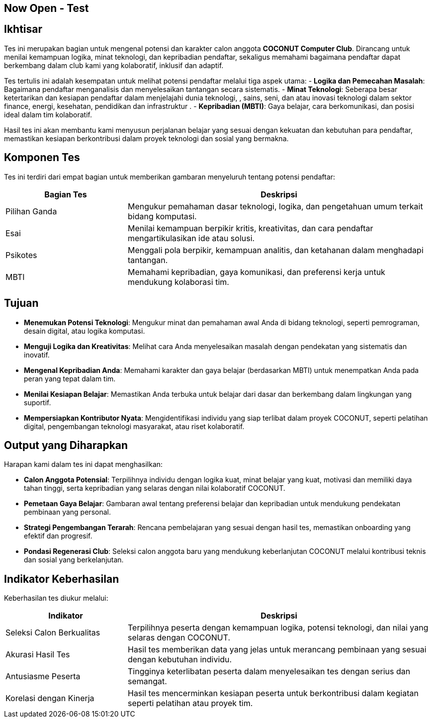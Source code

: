 == Now Open - Test
:navtitle: Tes Tertulis - COCONUT
:description: Tahapan tes tertulis dalam proses rekrutmen anggota COCONUT Computer Club
:keywords: COCONUT, rekrutmen, tes tertulis, teknologi, logika, MBTI

== Ikhtisar
Tes ini merupakan bagian untuk mengenal potensi dan karakter calon anggota *COCONUT Computer Club*. Dirancang untuk menilai kemampuan logika, minat teknologi, dan kepribadian pendaftar, sekaligus memahami bagaimana pendaftar dapat berkembang dalam club kami yang kolaboratif, inklusif dan adaptif.

Tes tertulis ini adalah kesempatan untuk melihat potensi pendaftar melalui tiga aspek utama:
- **Logika dan Pemecahan Masalah**: Bagaimana pendaftar menganalisis dan menyelesaikan tantangan secara sistematis.
- **Minat Teknologi**: Seberapa besar ketertarikan dan kesiapan pendaftar dalam menjelajahi dunia teknologi, , sains, seni, dan atau inovasi teknologi dalam sektor finance, energi, kesehatan, pendidikan dan infrastruktur .
- **Kepribadian (MBTI)**: Gaya belajar, cara berkomunikasi, dan posisi ideal dalam tim kolaboratif.

Hasil tes ini akan membantu kami menyusun perjalanan belajar yang sesuai dengan kekuatan dan kebutuhan para pendaftar, memastikan kesiapan berkontribusi dalam proyek teknologi dan sosial yang bermakna.

== Komponen Tes
Tes ini terdiri dari empat bagian untuk memberikan gambaran menyeluruh tentang potensi pendaftar:

[cols="2,5",options="header"]
|===
|Bagian Tes |Deskripsi
|Pilihan Ganda |Mengukur pemahaman dasar teknologi, logika, dan pengetahuan umum terkait bidang komputasi.
|Esai |Menilai kemampuan berpikir kritis, kreativitas, dan cara pendaftar mengartikulasikan ide atau solusi.
|Psikotes |Menggali pola berpikir, kemampuan analitis, dan ketahanan dalam menghadapi tantangan.
|MBTI |Memahami kepribadian, gaya komunikasi, dan preferensi kerja untuk mendukung kolaborasi tim.
|===

== Tujuan
- **Menemukan Potensi Teknologi**: Mengukur minat dan pemahaman awal Anda di bidang teknologi, seperti pemrograman, desain digital, atau logika komputasi.
- **Menguji Logika dan Kreativitas**: Melihat cara Anda menyelesaikan masalah dengan pendekatan yang sistematis dan inovatif.
- **Mengenal Kepribadian Anda**: Memahami karakter dan gaya belajar (berdasarkan MBTI) untuk menempatkan Anda pada peran yang tepat dalam tim.
- **Menilai Kesiapan Belajar**: Memastikan Anda terbuka untuk belajar dari dasar dan berkembang dalam lingkungan yang suportif.
- **Mempersiapkan Kontributor Nyata**: Mengidentifikasi individu yang siap terlibat dalam proyek COCONUT, seperti pelatihan digital, pengembangan teknologi masyarakat, atau riset kolaboratif.

== Output yang Diharapkan
Harapan kami dalam tes ini dapat menghasilkan:

- **Calon Anggota Potensial**: Terpilihnya individu dengan logika kuat, minat belajar yang kuat, motivasi dan memiliki daya tahan tinggi, serta kepribadian yang selaras dengan nilai kolaboratif COCONUT.
- **Pemetaan Gaya Belajar**: Gambaran awal tentang preferensi belajar dan kepribadian untuk mendukung pendekatan pembinaan yang personal.
- **Strategi Pengembangan Terarah**: Rencana pembelajaran yang sesuai dengan hasil tes, memastikan onboarding yang efektif dan progresif.
- **Pondasi Regenerasi Club**: Seleksi calon anggota baru yang mendukung keberlanjutan COCONUT melalui kontribusi teknis dan sosial yang berkelanjutan.

== Indikator Keberhasilan
Keberhasilan tes diukur melalui:

[cols="2,5",options="header"]
|===
|Indikator |Deskripsi
|Seleksi Calon Berkualitas |Terpilihnya peserta dengan kemampuan logika, potensi teknologi, dan nilai yang selaras dengan COCONUT.
|Akurasi Hasil Tes |Hasil tes memberikan data yang jelas untuk merancang pembinaan yang sesuai dengan kebutuhan individu.
|Antusiasme Peserta |Tingginya keterlibatan peserta dalam menyelesaikan tes dengan serius dan semangat.
|Korelasi dengan Kinerja |Hasil tes mencerminkan kesiapan peserta untuk berkontribusi dalam kegiatan seperti pelatihan atau proyek tim.
|===
